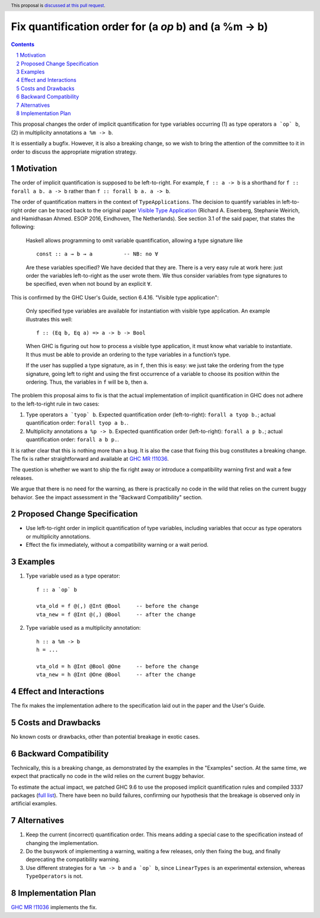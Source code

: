 Fix quantification order for (a `op` b) and (a %m -> b)
=======================================================

.. author:: Vladislav Zavialov
.. date-accepted::
.. ticket-url:: https://gitlab.haskell.org/ghc/ghc/-/issues/23764
.. implemented:: 9.12
.. highlight:: haskell
.. header:: This proposal is `discussed at this pull request <https://github.com/ghc-proposals/ghc-proposals/pull/640>`_.
.. sectnum::
.. contents::

This proposal changes the order of implicit quantification for type variables
occurring (1) as type operators ``a `op` b``, (2) in multiplicity annotations ``a %m -> b``.

It is essentially a bugfix. However, it is also a breaking change, so we wish
to bring the attention of the committee to it in order to discuss the
appropriate migration strategy.

Motivation
----------
The order of implicit quantification is supposed to be left-to-right. For
example, ``f :: a -> b`` is a shorthand for ``f :: forall a b. a -> b`` rather
than ``f :: forall b a. a -> b``.

The order of quantification matters in the context of ``TypeApplications``. The decision to quantify variables in left-to-right order can be traced back to the original paper `Visible Type Application <https://richarde.dev/papers/2016/type-app/visible-type-app.pdf>`_ (Richard A. Eisenberg, Stephanie Weirich, and Hamidhasan Ahmed. ESOP 2016, Eindhoven, The Netherlands). See section 3.1 of the said paper, that states the following:

  Haskell allows programming to omit variable quantification, allowing a type signature like
  ::

    const :: a → b → a          -- NB: no ∀

  Are these variables specified? We have decided that they are. There is a very
  easy rule at work here: just order the variables left-to-right as the user wrote
  them. We thus consider variables from type signatures to be specified, even when
  not bound by an explicit ``∀``.

This is confirmed by the GHC User's Guide, section 6.4.16. "Visible type application":

  Only specified type variables are available for instantiation with visible
  type application. An example illustrates this well:
  ::

    f :: (Eq b, Eq a) => a -> b -> Bool

  When GHC is figuring out how to process a visible type application, it must
  know what variable to instantiate. It thus must be able to provide an ordering
  to the type variables in a function’s type.

  If the user has supplied a type signature, as in ``f``, then this is easy: we
  just take the ordering from the type signature, going left to right and using
  the first occurrence of a variable to choose its position within the
  ordering. Thus, the variables in ``f`` will be ``b``, then ``a``.

The problem this proposal aims to fix is that the actual implementation of
implicit quantification in GHC does not adhere to the left-to-right rule in two
cases:

1. Type operators ``a `tyop` b``.
   Expected quantification order (left-to-right): ``forall a tyop b.``;
   actual quantification order: ``forall tyop a b.``.

2. Multiplicity annotations ``a %p -> b``.
   Expected quantification order (left-to-right): ``forall a p b.``;
   actual quantification order: ``forall a b p.``.

It is rather clear that this is nothing more than a bug. It is also the case
that fixing this bug constitutes a breaking change. The fix is rather
straightforward and available at `GHC MR !11036 <https://gitlab.haskell.org/ghc/ghc/-/merge_requests/11036/>`_.

The question is whether we want to ship the fix right away or introduce a
compatibility warning first and wait a few releases.

We argue that there is no need for the warning, as there is practically no code
in the wild that relies on the current buggy behavior. See the impact
assessment in the "Backward Compatibility" section.

Proposed Change Specification
-----------------------------
* Use left-to-right order in implicit quantification of type variables,
  including variables that occur as type operators or multiplicity annotations.

* Effect the fix immediately, without a compatibility warning or a wait period.


Examples
--------

1. Type variable used as a type operator:
   ::

     f :: a `op` b

     vta_old = f @(,) @Int @Bool     -- before the change
     vta_new = f @Int @(,) @Bool     -- after the change


2. Type variable used as a multiplicity annotation:
   ::

     h :: a %m -> b
     h = ...

     vta_old = h @Int @Bool @One     -- before the change
     vta_new = h @Int @One @Bool     -- after the change

Effect and Interactions
-----------------------
The fix makes the implementation adhere to the specification laid out in the
paper and the User's Guide.

Costs and Drawbacks
-------------------
No known costs or drawbacks, other than potential breakage in exotic cases.

Backward Compatibility
----------------------
Technically, this is a breaking change, as demonstrated by the examples in the
"Examples" section. At the same time, we expect that practically no code in the
wild relies on the current buggy behavior.

To estimate the actual impact, we patched GHC 9.6 to use the proposed implicit
quantification rules and compiled 3337 packages (`full list <https://gist.github.com/int-index/e9d305961d5540f1519492c956e3e65c>`_).
There have been no build failures, confirming our hypothesis that the breakage
is observed only in artificial examples.

Alternatives
------------
1. Keep the current (incorrect) quantification order. This means adding a
   special case to the specification instead of changing the implementation.

2. Do the busywork of implementing a warning, waiting a few releases, only then
   fixing the bug, and finally deprecating the compatibility warning.

3. Use different strategies for ``a %m -> b`` and ``a `op` b``, since
   ``LinearTypes`` is an experimental extension, whereas ``TypeOperators`` is not.

Implementation Plan
-------------------
`GHC MR !11036 <https://gitlab.haskell.org/ghc/ghc/-/merge_requests/11036/>`_ implements the fix.
